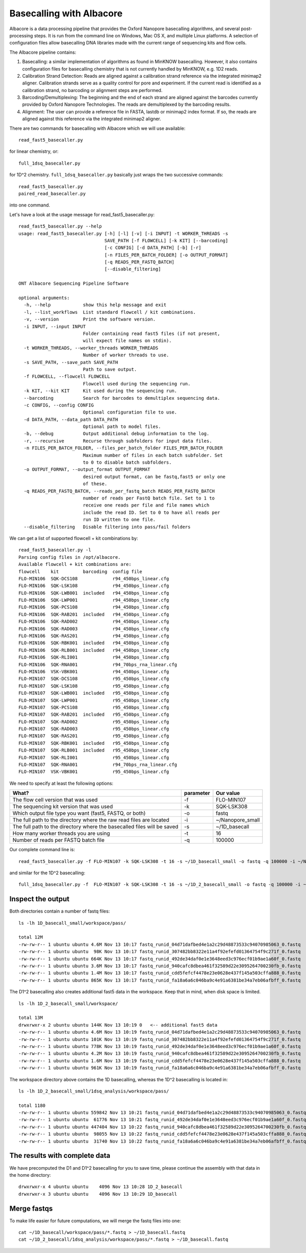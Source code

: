 Basecalling with Albacore
=========================

Albacore is a data processing pipeline that provides the Oxford Nanopore basecalling algorithms, and several post-processing steps. It is run from the command line on Windows, Mac OS X, and multiple Linux platforms. A selection of configuration files allow basecalling DNA libraries made with the current range of sequencing kits and flow cells.

The Albacore pipeline contains:

1. Basecalling: a similar implementation of algorithms as found in MinKNOW basecalling. However, it also contains configuration files for basecalling chemistry that is not currently handled by MinKNOW, e.g. 1D2 reads.

2. Calibration Strand Detection: Reads are aligned against a calibration strand reference via the integrated minimap2 aligner. Calibration strands serve as a quality control for pore and experiment. If the current read is identified as a calibration strand, no barcoding or alignment steps are performed.

3. Barcoding/Demultiplexing: The beginning and the end of each strand are aligned against the barcodes currently provided by Oxford Nanopore Technologies. The reads are demultiplexed by the barcoding results.

4. Alignment: The user can provide a reference file in FASTA, lastdb or minimap2 index format. If so, the reads are aligned against this reference via the integrated minimap2 aligner.


There are two commands for basecalling with Albacore which we will use available::

  read_fast5_basecaller.py
  
for linear chemistry, or::

  full_1dsq_basecaller.py
  
for 1D^2 chemistry. ``full_1dsq_basecaller.py`` basically just wraps the two successive commands::
  
  read_fast5_basecaller.py
  paired_read_basecaller.py

into one command.

Let's have a look at the usage message for read_fast5_basecaller.py::

  read_fast5_basecaller.py --help
  usage: read_fast5_basecaller.py [-h] [-l] [-v] [-i INPUT] -t WORKER_THREADS -s
                                  SAVE_PATH [-f FLOWCELL] [-k KIT] [--barcoding]
                                  [-c CONFIG] [-d DATA_PATH] [-b] [-r]
                                  [-n FILES_PER_BATCH_FOLDER] [-o OUTPUT_FORMAT]
                                  [-q READS_PER_FASTQ_BATCH]
                                  [--disable_filtering]

  ONT Albacore Sequencing Pipeline Software

  optional arguments:
    -h, --help            show this help message and exit
    -l, --list_workflows  List standard flowcell / kit combinations.
    -v, --version         Print the software version.
    -i INPUT, --input INPUT
                          Folder containing read fast5 files (if not present,
                          will expect file names on stdin).
    -t WORKER_THREADS, --worker_threads WORKER_THREADS
                          Number of worker threads to use.
    -s SAVE_PATH, --save_path SAVE_PATH
                          Path to save output.
    -f FLOWCELL, --flowcell FLOWCELL
                          Flowcell used during the sequencing run.
    -k KIT, --kit KIT     Kit used during the sequencing run.
    --barcoding           Search for barcodes to demultiplex sequencing data.
    -c CONFIG, --config CONFIG
                          Optional configuration file to use.
    -d DATA_PATH, --data_path DATA_PATH
                          Optional path to model files.
    -b, --debug           Output additional debug information to the log.
    -r, --recursive       Recurse through subfolders for input data files.
    -n FILES_PER_BATCH_FOLDER, --files_per_batch_folder FILES_PER_BATCH_FOLDER
                          Maximum number of files in each batch subfolder. Set
                          to 0 to disable batch subfolders.
    -o OUTPUT_FORMAT, --output_format OUTPUT_FORMAT
                          desired output format, can be fastq,fast5 or only one
                          of these.
    -q READS_PER_FASTQ_BATCH, --reads_per_fastq_batch READS_PER_FASTQ_BATCH
                          number of reads per FastQ batch file. Set to 1 to
                          receive one reads per file and file names which
                          include the read ID. Set to 0 to have all reads per
                          run ID written to one file.
    --disable_filtering   Disable filtering into pass/fail folders

We can get a list of supported flowcell + kit combinations by::

  read_fast5_basecaller.py -l
  Parsing config files in /opt/albacore.
  Available flowcell + kit combinations are:
  flowcell    kit         barcoding  config file
  FLO-MIN106  SQK-DCS108             r94_450bps_linear.cfg
  FLO-MIN106  SQK-LSK108             r94_450bps_linear.cfg
  FLO-MIN106  SQK-LWB001  included   r94_450bps_linear.cfg
  FLO-MIN106  SQK-LWP001             r94_450bps_linear.cfg
  FLO-MIN106  SQK-PCS108             r94_450bps_linear.cfg
  FLO-MIN106  SQK-RAB201  included   r94_450bps_linear.cfg
  FLO-MIN106  SQK-RAD002             r94_450bps_linear.cfg
  FLO-MIN106  SQK-RAD003             r94_450bps_linear.cfg
  FLO-MIN106  SQK-RAS201             r94_450bps_linear.cfg
  FLO-MIN106  SQK-RBK001  included   r94_450bps_linear.cfg
  FLO-MIN106  SQK-RLB001  included   r94_450bps_linear.cfg
  FLO-MIN106  SQK-RLI001             r94_450bps_linear.cfg
  FLO-MIN106  SQK-RNA001             r94_70bps_rna_linear.cfg
  FLO-MIN106  VSK-VBK001             r94_450bps_linear.cfg
  FLO-MIN107  SQK-DCS108             r95_450bps_linear.cfg
  FLO-MIN107  SQK-LSK108             r95_450bps_linear.cfg
  FLO-MIN107  SQK-LWB001  included   r95_450bps_linear.cfg
  FLO-MIN107  SQK-LWP001             r95_450bps_linear.cfg
  FLO-MIN107  SQK-PCS108             r95_450bps_linear.cfg
  FLO-MIN107  SQK-RAB201  included   r95_450bps_linear.cfg
  FLO-MIN107  SQK-RAD002             r95_450bps_linear.cfg
  FLO-MIN107  SQK-RAD003             r95_450bps_linear.cfg
  FLO-MIN107  SQK-RAS201             r95_450bps_linear.cfg
  FLO-MIN107  SQK-RBK001  included   r95_450bps_linear.cfg
  FLO-MIN107  SQK-RLB001  included   r95_450bps_linear.cfg
  FLO-MIN107  SQK-RLI001             r95_450bps_linear.cfg
  FLO-MIN107  SQK-RNA001             r94_70bps_rna_linear.cfg
  FLO-MIN107  VSK-VBK001             r95_450bps_linear.cfg

We need to specify at least the following options:

+------------------------------------------------------------------------+-----------+------------------+
| What?                                                                  | parameter | Our value        |
+========================================================================+===========+==================+
| The flow cell version that was used                                    | -f        | FLO-MIN107       |
+------------------------------------------------------------------------+-----------+------------------+
|The sequencing kit version that was used                                | -k        | SQK-LSK308       |
+------------------------------------------------------------------------+-----------+------------------+
| Which output file type you want (fast5, FASTQ, or both)                | -o        | fastq            |
+------------------------------------------------------------------------+-----------+------------------+
| The full path to the directory where the raw read files are located    | -i        | ~/Nanopore_small |
+------------------------------------------------------------------------+-----------+------------------+
| The full path to the directory where the basecalled files will be saved| -s        | ~/1D_basecall    |
+------------------------------------------------------------------------+-----------+------------------+
| How many worker threads you are using                                  | -t        | 16               |
+------------------------------------------------------------------------+-----------+------------------+
| Number of reads per FASTQ batch file                                   | -q        | 100000           |
+------------------------------------------------------------------------+-----------+------------------+

Our complete command line is::

  read_fast5_basecaller.py -f FLO-MIN107 -k SQK-LSK308 -t 16 -s ~/1D_basecall_small -o fastq -q 100000 -i ~/Nanopore_small/
  
and similar for the 1D^2 basecalling::
  
  full_1dsq_basecaller.py -f  FLO-MIN107 -k SQK-LSK308 -t 16 -s ~/1D_2_basecall_small -o fastq -q 100000 -i ~/Nanopore_small/
  

Inspect the output
------------------

Both directories contain a number of fastq files::

  ls -lh 1D_basecall_small/workspace/pass/
  
  total 12M
  -rw-rw-r-- 1 ubuntu ubuntu 4.6M Nov 13 10:17 fastq_runid_04d71dafbed4e1a2c29d48873533c94070985063_0.fastq
  -rw-rw-r-- 1 ubuntu ubuntu  98K Nov 13 10:17 fastq_runid_307482bb8322e11a4f92efefd01364754f9c271f_0.fastq
  -rw-rw-r-- 1 ubuntu ubuntu 664K Nov 13 10:17 fastq_runid_492de34daf0e1e3648eed3c976ecf01b9ae1a60f_0.fastq
  -rw-rw-r-- 1 ubuntu ubuntu 3.6M Nov 13 10:17 fastq_runid_940cafc8dbea461f32589d22e3095264700230fb_0.fastq
  -rw-rw-r-- 1 ubuntu ubuntu 1.4M Nov 13 10:17 fastq_runid_cdd5fefcf4478e23e0628e437f145a503cffa888_0.fastq
  -rw-rw-r-- 1 ubuntu ubuntu 865K Nov 13 10:17 fastq_runid_fa18a6a6c046ba9c4e91a6381be34a7eb06afbff_0.fastq

The D1^2 basecalling also creates additional fast5 data in the workspace. Keep that in mind, when disk space is limited. ::

  ls -lh 1D_2_basecall_small/workspace/
  
  total 13M
  drwxrwxr-x 2 ubuntu ubuntu 144K Nov 13 10:19 0   <-- additional fast5 data
  -rw-rw-r-- 1 ubuntu ubuntu 4.6M Nov 13 10:19 fastq_runid_04d71dafbed4e1a2c29d48873533c94070985063_0.fastq
  -rw-rw-r-- 1 ubuntu ubuntu 101K Nov 13 10:19 fastq_runid_307482bb8322e11a4f92efefd01364754f9c271f_0.fastq
  -rw-rw-r-- 1 ubuntu ubuntu 778K Nov 13 10:19 fastq_runid_492de34daf0e1e3648eed3c976ecf01b9ae1a60f_0.fastq
  -rw-rw-r-- 1 ubuntu ubuntu 4.2M Nov 13 10:19 fastq_runid_940cafc8dbea461f32589d22e3095264700230fb_0.fastq
  -rw-rw-r-- 1 ubuntu ubuntu 1.6M Nov 13 10:19 fastq_runid_cdd5fefcf4478e23e0628e437f145a503cffa888_0.fastq
  -rw-rw-r-- 1 ubuntu ubuntu 961K Nov 13 10:19 fastq_runid_fa18a6a6c046ba9c4e91a6381be34a7eb06afbff_0.fastq

The workspace directory above contains the 1D basecalling, whereas the 1D^2 basecalling is located in::

  ls -lh 1D_2_basecall_small/1dsq_analysis/workspace/pass/

  total 1180
  -rw-rw-r-- 1 ubuntu ubuntu 559842 Nov 13 10:21 fastq_runid_04d71dafbed4e1a2c29d48873533c94070985063_0.fastq
  -rw-rw-r-- 1 ubuntu ubuntu  61776 Nov 13 10:21 fastq_runid_492de34daf0e1e3648eed3c976ecf01b9ae1a60f_0.fastq
  -rw-rw-r-- 1 ubuntu ubuntu 447404 Nov 13 10:22 fastq_runid_940cafc8dbea461f32589d22e3095264700230fb_0.fastq
  -rw-rw-r-- 1 ubuntu ubuntu  98055 Nov 13 10:22 fastq_runid_cdd5fefcf4478e23e0628e437f145a503cffa888_0.fastq
  -rw-rw-r-- 1 ubuntu ubuntu  31740 Nov 13 10:22 fastq_runid_fa18a6a6c046ba9c4e91a6381be34a7eb06afbff_0.fastq

The results with complete data
------------------------------

We have precomputed the D1 and D1^2 basecalling for you to save time, please continue the assembly with that data in the home directory::

  drwxrwxr-x 4 ubuntu ubuntu    4096 Nov 13 10:28 1D_2_basecall
  drwxrwxr-x 3 ubuntu ubuntu    4096 Nov 13 10:29 1D_basecall


Merge fastqs
------------

To make life easier for future computations, we will merge the fastq files into one::

  cat ~/1D_basecall/workspace/pass/*.fastq > ~/1D_basecall.fastq
  cat ~/1D_2_basecall/1dsq_analysis/workspace/pass/*.fastq > ~/1D_basecall.fastq





